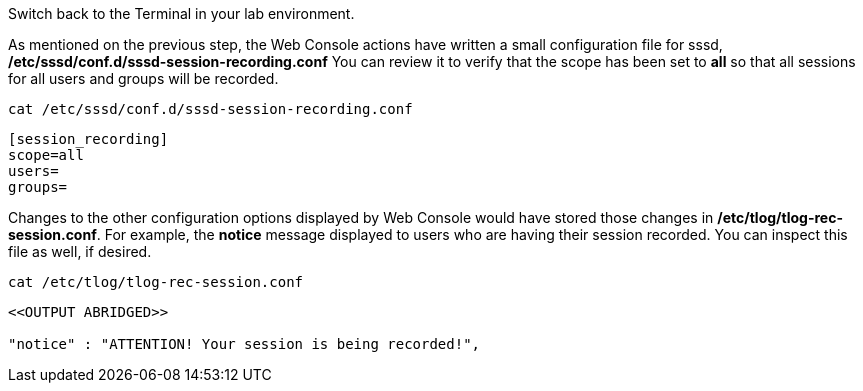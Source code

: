 Switch back to the Terminal in your lab environment.

As mentioned on the previous step, the Web Console actions have written
a small configuration file for sssd,
*/etc/sssd/conf.d/sssd-session-recording.conf* You can review it to
verify that the scope has been set to *all* so that all sessions for all
users and groups will be recorded.

[source,bash]
----
cat /etc/sssd/conf.d/sssd-session-recording.conf
----

[source,bash]
----
[session_recording]
scope=all
users=
groups=
----

Changes to the other configuration options displayed by Web Console
would have stored those changes in */etc/tlog/tlog-rec-session.conf*.
For example, the *notice* message displayed to users who are having
their session recorded. You can inspect this file as well, if desired.

[source,bash]
----
cat /etc/tlog/tlog-rec-session.conf
----

[source,bash]
----
<<OUTPUT ABRIDGED>>

"notice" : "ATTENTION! Your session is being recorded!",
----
